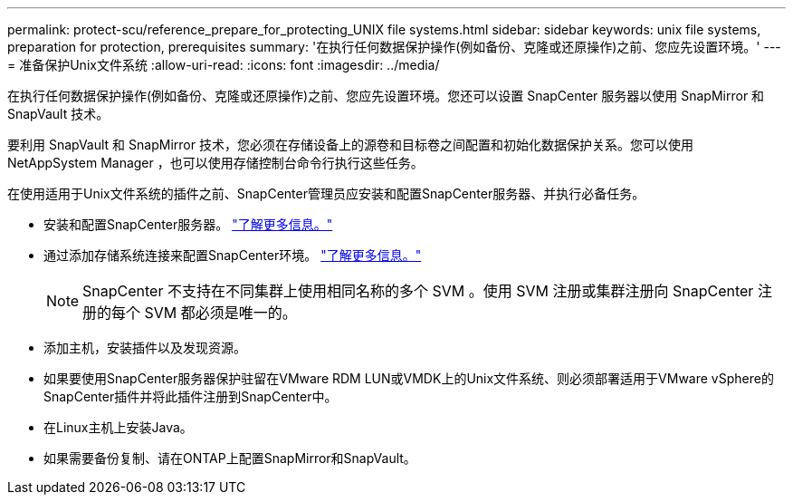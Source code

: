 ---
permalink: protect-scu/reference_prepare_for_protecting_UNIX file systems.html 
sidebar: sidebar 
keywords: unix file systems, preparation for protection, prerequisites 
summary: '在执行任何数据保护操作(例如备份、克隆或还原操作)之前、您应先设置环境。' 
---
= 准备保护Unix文件系统
:allow-uri-read: 
:icons: font
:imagesdir: ../media/


[role="lead"]
在执行任何数据保护操作(例如备份、克隆或还原操作)之前、您应先设置环境。您还可以设置 SnapCenter 服务器以使用 SnapMirror 和 SnapVault 技术。

要利用 SnapVault 和 SnapMirror 技术，您必须在存储设备上的源卷和目标卷之间配置和初始化数据保护关系。您可以使用 NetAppSystem Manager ，也可以使用存储控制台命令行执行这些任务。

在使用适用于Unix文件系统的插件之前、SnapCenter管理员应安装和配置SnapCenter服务器、并执行必备任务。

* 安装和配置SnapCenter服务器。 link:../install/task_install_the_snapcenter_server_using_the_install_wizard.html["了解更多信息。"^]
* 通过添加存储系统连接来配置SnapCenter环境。 link:../install/task_add_storage_systems.html["了解更多信息。"^]
+

NOTE: SnapCenter 不支持在不同集群上使用相同名称的多个 SVM 。使用 SVM 注册或集群注册向 SnapCenter 注册的每个 SVM 都必须是唯一的。

* 添加主机，安装插件以及发现资源。
* 如果要使用SnapCenter服务器保护驻留在VMware RDM LUN或VMDK上的Unix文件系统、则必须部署适用于VMware vSphere的SnapCenter插件并将此插件注册到SnapCenter中。
* 在Linux主机上安装Java。
* 如果需要备份复制、请在ONTAP上配置SnapMirror和SnapVault。

